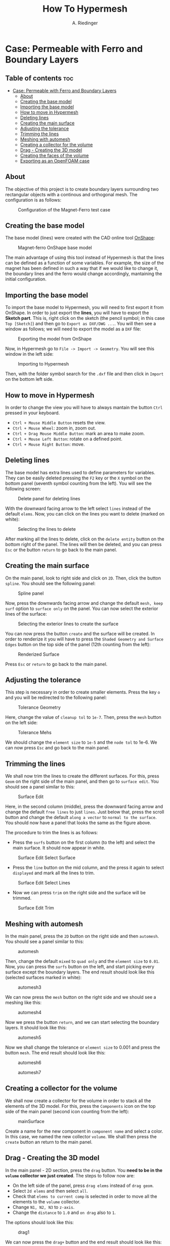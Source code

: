 #+TITLE: How To Hypermesh
#+AUTHOR: A. Riedinger
#+STARTUP: folded

* Case: Permeable with Ferro and Boundary Layers

** Table of contents :toc:
- [[#case-permeable-with-ferro-and-boundary-layers][Case: Permeable with Ferro and Boundary Layers]]
  - [[#about][About]]
  - [[#creating-the-base-model][Creating the base model]]
  - [[#importing-the-base-model][Importing the base model]]
  - [[#how-to-move-in-hypermesh][How to move in Hypermesh]]
  - [[#deleting-lines][Deleting lines]]
  - [[#creating-the-main-surface][Creating the main surface]]
  - [[#adjusting-the-tolerance][Adjusting the tolerance]]
  - [[#trimming-the-lines][Trimming the lines]]
  - [[#meshing-with-automesh][Meshing with automesh]]
  - [[#creating-a-collector-for-the-volume][Creating a collector for the volume]]
  - [[#drag---creating-the-3d-model][Drag - Creating the 3D model]]
  - [[#creating-the-faces-of-the-volume][Creating the faces of the volume]]
  - [[#exporting-as-an-openfoam-case][Exporting as an OpenFOAM case]]

** About
The objective of this project is to create boundary layers surrounding two rectangular objects with a continous and orthogonal mesh. The configuration is as follows:

#+CAPTION:Configuration of the Magnet-Ferro test case
#+LABEL:fig:magnet-ferroConfiguration
[[file:../images/magnet-ferroConfiguration.png]]
** Creating the base model
The base model (lines) were created with the CAD online tool [[https://cad.onshape.com/signin][OnShape]]:

#+CAPTION:Magnet-ferro OnShape base model
#+LABEL:fig:magnet-ferroOnShape
[[file:../images/magnet-ferroOnShape.png]]

The main advantage of using this tool instead of Hypermesh is that the lines can be defined as a function of some variables. For example, the size of the magnet has been defined in such a way that if we would like to change it, the boundary lines and the ferro would change accordingly, mantaining the initial configuration.

** Importing the base model
To import the base model to Hypermesh, you will need to first export it from OnShape. In order to just export the *lines*, you will have to export the *Sketch part*. This is, right click on the sketch (the pencil symbol; in this case =Top [Sketch]=) and then go to =Export as DXF/DWG ...=. You will then see a window as follows; we will need to export the model as a =DXF= file:

#+CAPTION:Exporting the model from OnShape
#+LABEL:fig:exportingOnShape
[[file:../images/exportingOnShape.png]]

Now, in Hypermesh go to =File -> Import -> Geometry=. You will see this window in the left side:

#+CAPTION:Importing to Hypermesh
#+LABEL:fig:importingHypermesh
[[file:../images/importingHypermesh.png]]

Then, with the folder symbol search for the =.dxf= file and then click in =Import= on the bottom left side.
** How to move in Hypermesh
In order to change the view you will have to always mantain the button =Ctrl= pressed in your keyboard.

 + =Ctrl + Mouse Middle Button= resets the view.
 + =Ctrl + Mouse Wheel=: zoom in, zoom out.
 + =Ctrl + Drag Mouse Middle Button=: mark an area to make zoom.
 + =Ctrl + Mouse Left Button=: rotate on a defined point.
 + =Ctrl + Mouse Right Button=: move.

** Deleting lines
The base model has extra lines used to define parameters for variables. They can be easily deleted pressing the =F2= key or the =X= symbol on the bottom panel (seventh symbol counting from the left). You will see the following screen:

#+CAPTION:Delete panel for deleting lines
#+LABEL:fig:deletingLines
[[file:../images/deletingLines.png]]

With the downward facing arrow to the left select =lines= instead of the default =elems=. Now, you can click on the lines you want to delete (marked on white):

#+CAPTION:Selecting the lines to delete
#+LABEL:fig:deletingLines2
[[file:../images/deletingLines2.png]]

After marking all the lines to delete, click on the =delete entity= button on the bottom right of the panel. The lines will then be deleted, and you can press =Esc= or the button =return= to go back to the main panel.

** Creating the main surface
On the main panel, look to right side and click on =2D=. Then, click the button =spline=. You should see the following panel:

#+CAPTION:Spline panel
#+LABEL:fig:spline
[[file:../images/spline.png]]

Now, press the downwards facing arrow and change the default =mesh, keep surf= option to =surface only= on the panel. You can now select the exterior lines of the surface:

#+CAPTION:Selecting the exterior lines to create the surface
#+LABEL:fig:splineExteriorLines
[[file:../images/splineExteriorLines.png]]

You can now press the button =create= and the surface will be created. In order to renderize it you will have to press the =Shaded Geometry and Surface Edges= button on the top side of the panel (12th counting from the left):

#+CAPTION:Renderized Surface
#+LABEL:fig:splineRenderizedSurface
[[file:../images/splineRenderizedSurface.png]]

Press =Esc= or =return= to go back to the main panel.
** Adjusting the tolerance
This step is necessary in order to create smaller elements. Press the key =o= and you will be redirected to the following panel:

#+CAPTION:Tolerance Geometry
#+LABEL:fig:toleranceGeometry
[[file:../images/toleranceGeometry.png]]

Here, change the value of =cleanup tol= to =1e-7=. Then, press the =mesh= button on the left side:

#+CAPTION:Tolerance Mehs
#+LABEL:fig:toleranceMesh
[[file:../images/toleranceMesh.png]]

We should change the =element size= to =1e-5= and the =node tol= to 1e-6. We can now press =Esc= and go back to the main panel.
** Trimming the lines
We shall now trim the lines to create the different surfaces. For this, press =Geom= on the right side of the main panel, and then go to =surface edit=. You should see a panel similar to this:

#+CAPTION:Surface Edit
#+LABEL:fig:surfaceEdit
[[file:../images/surfaceEdit.png]]

Here, in the second column (middle), press the downward facing arrow and change the default =free lines= to just =lines=. Just below that, press the scroll button and change the default =along a vector= to =normal to the surface=. You should now have a panel that looks the same as the figure above.

The procedure to trim the lines is as follows:

  + Press the =surfs= button on the first column (to the left) and select the main surface. It should now appear in white.

#+CAPTION:Surface Edit Select Surface
#+LABEL:fig:surfaceEditSelectSurface
[[file:../images/surfaceEditSelectSurface.png]]

 + Press the =line= button on the mid column, and the press it again to select =displayed= and mark all the lines to trim.

#+CAPTION:Surface Edit Select Lines
#+LABEL:fig:surfaceEditSelectLines
[[file:../images/surfaceEditSelectLines.png]]

 + Now we can press =trim= on the right side and the surface will be trimmed.

#+CAPTION:Surface Edit Trim
#+LABEL:fig:surfaceEditTrim
[[file:../images/surfaceEditTrim.png]]
** Meshing with automesh
In the main panel, press the =2D= button on the right side and then =automesh=. You should see a panel similar to this:

#+CAPTION:automesh
#+LABEL:fig:automesh
[[file:../images/automesh.png]]

Then, change the default =mixed= to =quad only= and the =element size= to =0.01=. Now, you can press the =surfs= button on the left, and start picking every surface except the boundary layers. The end result should look like this (selected surfaces marked in white):

#+CAPTION:automesh3
#+LABEL:fig:automesh3
[[file:../images/automesh3.png]]

We can now press the =mesh= button on the right side and we should see a meshing like this:

#+CAPTION:automesh4
#+LABEL:fig:automesh4
[[file:../images/automesh4.png]]

Now we press the button =return=, and we can start selecting the boundary layers. It should look like this:

#+CAPTION:automesh5
#+LABEL:fig:automesh5
[[file:../images/automesh5.png]]

Now we shall change the tolerance or =element size= to 0.001 and press the button =mesh=. The end result should look like this:

#+CAPTION:automesh6
#+LABEL:fig:automesh6
[[file:../images/automesh6.png]]

#+CAPTION:automesh7
#+LABEL:fig:automesh7
[[file:../images/automesh7.png]]
** Creating a collector for the volume
We shall now create a collector for the volume in order to stack all the elements of the 3D model. For this, press the =Components= icon on the top side of the main panel (second icon counting from the left):

#+CAPTION:mainSurface
#+LABEL:fig:mainSurface
[[file:../images/volume.png]]

Create a name for the new component in =component name= and select a color. In this case, we named the new collector =volume=. We shall then press the =create= button an return to the main panel.

** Drag - Creating the 3D model
In the main panel - 2D section, press the =drag= button. You *need to be in the =volume= collector we just created*. The steps to follow now are:

 + On the left side of the panel, press =drag elems= instead of =drag geom=.
 + Select =2d elems= and then select =all=.
 + Check that =elems to current comp= is selected in order to move all the elements to the =volume= collector.
 + Change =N1, N2, N3= to =z-axis=.
 + Change the =distance= to =1.0= and =on drag= also to =1=.

The options should look like this:

#+CAPTION:drag1
#+LABEL:fig:drag1
[[file:../images/drag1.png]]

We can now press the =drag+= button and the end result should look like this:

#+CAPTION:drag2
#+LABEL:fig:drag2
[[file:../images/drag3.png]]

Note that the model is now blue. This is because we sent all the elements in the drag to the =volume= collector.
** Creating the faces of the volume
We shall now define the different faces of the volume. This step is necessary in order to assign boundary conditions in OpenFOAM to different patches.

Go to the =Tool= panel and click on =faces=. You should see the following menu:

#+CAPTION:faces1
#+LABEL:fig:faces1
[[file:../images/faces1.png]]

Press =comp= on the left side, and select the =volume= collector:

#+CAPTION:faces3
#+LABEL:fig:faces3
[[file:../images/faces3.png]]

Now, press =select= on the right side. It will redirect you to the previous menu, where you can press =find faces=. You should note that the model changed color.

Pressing the letter =d= on you keyboard, you can access the display menu, where you can see that a new collector =faces^= has been automatically created. Here, unselect the =volume= collector. For the following part, you should display just the =faces^= collector:

#+CAPTION:faces4
#+LABEL:fig:faces4
[[file:../images/faces4.png]]

We shall now create collector for the different patches. The procedure is the same as we did with the =volume= collector: press the =Components= button, and then change the name and colour for the six faces. We will call them =top=, =bottom=, =right=, =left=, =front= and =back=, as per OpenFOAM nomenclature. Pressing =d= we can check if they were created correctly:

#+CAPTION:faces5
#+LABEL:fig:faces5
[[file:../images/faces5.png]]

We can now start assigning the actual faces to the different components. For this, in the =Tool= panel, go to =organize=. You should see the following menu:

#+CAPTION:faces6
#+LABEL:fig:faces6
[[file:../images/faces6.png]]

Now, we will select the elements =by face=. For this, you must pick two random elements in some face:

#+CAPTION:faces7
#+LABEL:fig:faces7
[[file:../images/faces7.png]]

In the panel, press the =elems= button, and then select the option =by face=. You should see that just one face has been selected with this method:

#+CAPTION:faces8
#+LABEL:fig:faces8
[[file:../images/faces8.png]]

In destination component, select one of the patches (=front=, for example), and then select =move=. You should see that the selected face has now the colour of the respective collector:

#+CAPTION:faces0
#+LABEL:fig:faces9
[[file:../images/faces9.png]]

You shall repeat the same method for all faces:

#+CAPTION:faces10
#+LABEL:fig:faces10
[[file:../images/faces10.png]]
** Exporting as an OpenFOAM case
We will now export the geometry as an OpenFOAM case. Go to =File -> Export -> Solver deck=, you should see the following menu on the left:

#+CAPTION:export1
#+LABEL:fig:export1
[[file:../images/export1.png]]

Leave the =File type= as =CFD=, and change the =Solver type= from =Fluent= to =OpenFOAM=. Below that, in =File=, you can select a folder to export the geometry:

#+CAPTION:export2
#+LABEL:fig:export2
[[file:../images/export2.png]]

Now, press the letter =d= in the keyboard to access the =display= menu. Here, you must select the =volume= collector, and unselect the =faces^= collector:

#+CAPTION:export3
#+LABEL:fig:export3
[[file:../images/export3.png]]

You can now press the =Export= button on the export menu. A message indicating that the OpenFOAM case was succesfully created should appear.

In order to verify that the geometry was exported correctly, open a terminal and go to the directory where the case was exported. To open the case with Paraview, create a dummy file as =touch foam.foam=, and then open the file as =paraview foam.foam &=. You should see the mesh and geometry:

#+CAPTION:export4
#+LABEL:fig:export4
[[file:../images/export4.png]]

You should also check that the patchs have been correctly created:

#+CAPTION:export5
#+LABEL:fig:export5
[[file:../images/export5.png]]

martín, te paso la documentación de lo que estuve haciendo de hypermesh
